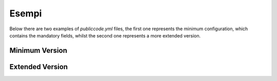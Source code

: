 Esempi
==========================

Below there are two examples of `publiccode.yml` files, the first one
represents the minimum configuration, which contains the mandatory fields,
whilst the second one represents a more extended version. 

Minimum Version
~~~~~~~~~~~~~~~

.. code-block:: yaml
   :linenos:

   publiccodeYmlVersion: "0.2"

   name: Medusa
   url: "https://example.com/italia/medusa.git"
   softwareVersion: "dev"    # Optional
   releaseDate: "2017-04-15"
   platforms:
     - web

   categories:
     - financial-reporting

   developmentStatus: development

   softwareType: "standalone/desktop"

   description:
     en:
       localisedName: medusa   # Optional
       genericName: Text Editor
       shortDescription: >
             A rather short description which
             is probably useless

       longDescription: >
             Very long description of this software, also split
             on multiple rows. You should note what the software
             is and why one should need it. We can potentially
             have many pages of text here.

       features:
          - Just one feature

   legal:
     license: AGPL-3.0-or-later

   maintenance:
     type: "community"

     contacts:
       - name: Francesco Rossi

   localisation:
     localisationReady: yes
     availableLanguages:
       - en

Extended Version
~~~~~~~~~~~~~~~

.. code-block:: yaml
   :linenos:

   publiccodeYmlVersion: "0.2"

   name: Medusa
   applicationSuite: MegaProductivitySuite
   url: "https://example.com/italia/medusa.git"
   landingURL: "https://example.com/italia/medusa"
   isBasedOn: "https://github.com/italia/otello.git"
   softwareVersion: "1.0"
   releaseDate: "2017-04-15"
   logo: img/logo.svg
   monochromeLogo: img/logo-mono.svg

   inputTypes:
     - text/plain
   outputTypes:
     - text/plain

   platforms:
     - android
     - ios

   categories:
     - content-management
     - office

   usedBy:
     - Comune di Firenze
     - Comune di Roma

   roadmap: "https://example.com/italia/medusa/roadmap"

   developmentStatus: development

   softwareType: "standalone/desktop"

   intendedAudience:
     scope:
       - science-and-technology
     countries:
       - it
       - de
     unsupportedCountries:
       - us

   description:
     en:
       localisedName: Medusa
       genericName: Text Editor
       shortDescription: >
             This description can have a maximum 150
             characters long. We should not fill the
             remaining space with "Lorem Ipsum". End

       longDescription: >
             Very long description of this software, also split
             on multiple rows. You should note what the software
             is and why one should need it.

       documentation: "https://read.the.documentation/medusa/v1.0"
       apiDocumentation: "https://read.the.api.doc/medusa/v1.0"

       features:
          - Very important feature
          - Will run without a problem
          - Has zero bugs
          - Solves all the problems of the world
       screenshots:
          - img/sshot1.jpg
          - img/sshot2.jpg
          - img/sshot3.jpg
       videos:
          - https://youtube.com/xxxxxxxx
       awards:
          - 1st Price Software of the year

   legal:
     license: AGPL-3.0-or-later
     mainCopyrightOwner: City of Chicago
     repoOwner: City of Chicago
     authorsFile: AUTHORS

   maintenance:
     type: "contract"

     contractors:
       - name: "Fornitore Privato SPA"
         email: "dario.bianchi@fornitore.it"
         website: "https://privatecompany.com"
         until: "2019-01-01"

     contacts:
       - name: Francesco Rossi
         email: "francesco.rossi@comune.reggioemilia.it"
         affiliation: Comune di Reggio Emilia
         phone: "+3923113215112"

   localisation:
     localisationReady: yes
     availableLanguages:
       - en
       - it
       - fr
       - de

   dependsOn:
     open:
       - name: MySQL
         versionMin: "1.1"
         versionMax: "1.3"
         optional: yes
       - name: PostgreSQL
         version: "3.2"
         optional: yes
     proprietary:
       - name: Oracle
         versionMin: "11.4"
       - name: IBM SoftLayer
     hardware:
       - name: NFC Reader
         optional: yes

   it:
     countryExtensionVersion: "0.2"

     conforme:
       lineeGuidaDesign: yes
       modelloInteroperabilita: yes
       misureMinimeSicurezza: yes
       gdpr: yes

     piattaforme:
       spid: yes
       cie: yes
       anpr: yes
       pagopa: yes

     riuso:
       codiceIPA: c_h501
